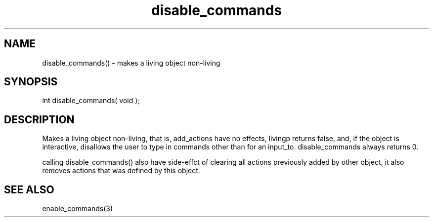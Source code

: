 .\"makes a living object non-living
.TH disable_commands 3 "5 Aug 2013" MudOS "LPC Library Functions"

.SH NAME
disable_commands() - makes a living object non-living

.SH SYNOPSIS
int disable_commands( void );

.SH DESCRIPTION
Makes a living object non-living, that is, add_actions have no effects,
livingp returns false, and, if the object is interactive, disallows
the user to type in commands other than for an input_to.  disable_commands
always returns 0.

calling disable_commands() also have side-effct of clearing all actions
previously added by other object, it also removes actions that was defined
by this object.

.SH SEE ALSO
enable_commands(3)
